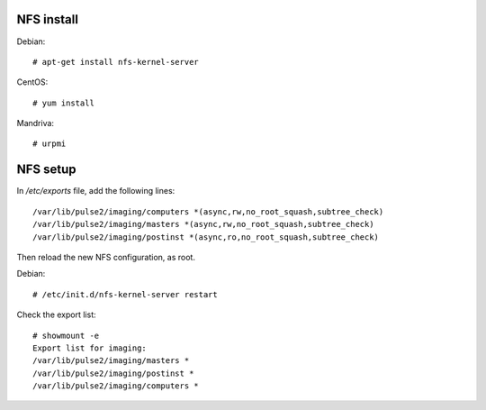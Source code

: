 NFS install
===========

Debian::

    # apt-get install nfs-kernel-server

CentOS::

    # yum install

Mandriva::

    # urpmi 

NFS setup
=========

In `/etc/exports` file, add the following lines::

    /var/lib/pulse2/imaging/computers *(async,rw,no_root_squash,subtree_check)
    /var/lib/pulse2/imaging/masters *(async,rw,no_root_squash,subtree_check)
    /var/lib/pulse2/imaging/postinst *(async,ro,no_root_squash,subtree_check)

Then reload the new NFS configuration, as root.

Debian::

    # /etc/init.d/nfs-kernel-server restart

Check the export list::

    # showmount -e
    Export list for imaging:
    /var/lib/pulse2/imaging/masters *
    /var/lib/pulse2/imaging/postinst *
    /var/lib/pulse2/imaging/computers *



